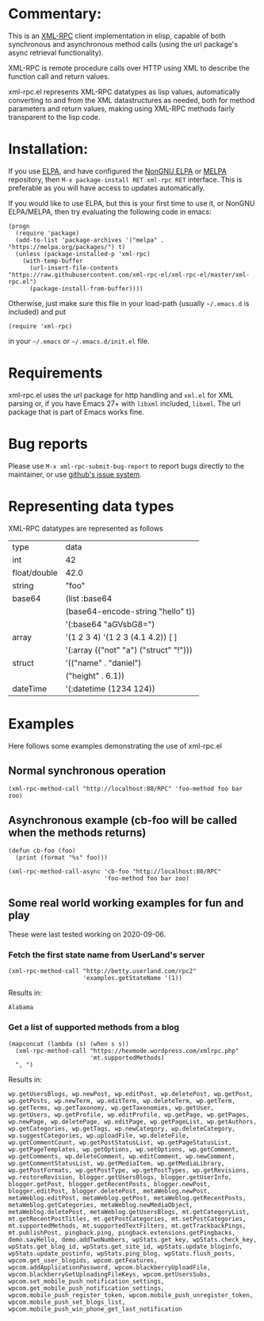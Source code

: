 [[https://elpa.nongnu.org/nongnu/xml-rpc.html][https://elpa.nongnu.org/nongnu/xml-rpc.svg]]
[[https://stable.melpa.org/#/xml-rpc][file:https://stable.melpa.org/packages/xml-rpc-badge.svg]]
[[https://melpa.org/#/xml-rpc][file:https://melpa.org/packages/xml-rpc-badge.svg]]
[[https://github.com/xml-rpc-el/xml-rpc-el/actions][https://github.com/xml-rpc-el/xml-rpc-el/workflows/CI/badge.svg]]

* Commentary:

This is an [[http://xmlrpc.com/][XML-RPC]] client implementation in elisp, capable of both synchronous and asynchronous method calls (using the url package's async retrieval functionality).

XML-RPC is remote procedure calls over HTTP using XML to describe the function call and return values.

xml-rpc.el represents XML-RPC datatypes as lisp values, automatically converting to and from the XML datastructures as needed, both for method parameters and return values, making using XML-RPC methods fairly transparent to the lisp code.

* Installation:

If you use [[http://elpa.gnu.org/][ELPA]], and have configured the [[https://elpa.nongnu.org/][NonGNU ELPA]] or [[https://melpa.org/][MELPA]] repository, then =M-x package-install RET xml-rpc RET= interface. This is preferable as you will have access to updates automatically.

If you would like to use ELPA, but this is your first time to use it, or NonGNU ELPA/MELPA, then try evaluating the following code in emacs:
#+begin_src elisp
  (progn
    (require 'package)
    (add-to-list 'package-archives '("melpa" . "https://melpa.org/packages/") t)
    (unless (package-installed-p 'xml-rpc)
      (with-temp-buffer
        (url-insert-file-contents "https://raw.githubusercontent.com/xml-rpc-el/xml-rpc-el/master/xml-rpc.el")
        (package-install-from-buffer))))
#+end_src

Otherwise, just make sure this file in your load-path (usually =~/.emacs.d= is included) and put
#+begin_src elisp
(require 'xml-rpc) 
#+end_src
in your =~/.emacs= or =~/.emacs.d/init.el= file.

* Requirements

xml-rpc.el uses the url package for http handling and =xml.el= for XML parsing or, if you have Emacs 27+ with =libxml= included, =libxml=. The url package that is part of Emacs works fine.

* Bug reports

Please use =M-x xml-rpc-submit-bug-report= to report bugs directly to the maintainer, or use [[https://github.com/xml-rpc-el/xml-rpc-el/issues][github's issue system]].

* Representing data types
 XML-RPC datatypes are represented as follows

| type         | data                                   |
| int          | 42                                     |
| float/double | 42.0                                   |
| string       | "foo"                                  |
| base64       | (list :base64                          |
|              | (base64-encode-string "hello" t))      |
|              | '(:base64 "aGVsbG8=")                  |
| array        | '(1 2 3 4)   '(1 2 3 (4.1 4.2))  [ ]   |
|              | '(:array (("not" "a") ("struct" "!"))) |
| struct       | '(("name" . "daniel")                  |
|              | ("height" . 6.1))                      |
| dateTime     | '(:datetime (1234 124))                |


* Examples

Here follows some examples demonstrating the use of xml-rpc.el

** Normal synchronous operation
#+begin_src elisp
(xml-rpc-method-call "http://localhost:80/RPC" 'foo-method foo bar zoo)
#+end_src

** Asynchronous example (cb-foo will be called when the methods returns)
#+begin_src elisp
(defun cb-foo (foo)
  (print (format "%s" foo)))

(xml-rpc-method-call-async 'cb-foo "http://localhost:80/RPC"
                           'foo-method foo bar zoo)
#+end_src

** Some real world working examples for fun and play
These were last tested working on 2020-09-06.
*** Fetch the first state name from UserLand's server
#+begin_src elisp
  (xml-rpc-method-call "http://betty.userland.com/rpc2"
                       'examples.getStateName '(1))
#+end_src

Results in:

#+begin_example
Alabama
#+end_example

*** Get a list of supported methods from a blog
#+begin_src elisp
  (mapconcat (lambda (s) (when s s))
    (xml-rpc-method-call "https://hexmode.wordpress.com/xmlrpc.php"
                         'mt.supportedMethods)
    ", ")
#+end_src

Results in:
#+begin_example
wp.getUsersBlogs, wp.newPost, wp.editPost, wp.deletePost, wp.getPost, wp.getPosts, wp.newTerm, wp.editTerm, wp.deleteTerm, wp.getTerm, wp.getTerms, wp.getTaxonomy, wp.getTaxonomies, wp.getUser, wp.getUsers, wp.getProfile, wp.editProfile, wp.getPage, wp.getPages, wp.newPage, wp.deletePage, wp.editPage, wp.getPageList, wp.getAuthors, wp.getCategories, wp.getTags, wp.newCategory, wp.deleteCategory, wp.suggestCategories, wp.uploadFile, wp.deleteFile, wp.getCommentCount, wp.getPostStatusList, wp.getPageStatusList, wp.getPageTemplates, wp.getOptions, wp.setOptions, wp.getComment, wp.getComments, wp.deleteComment, wp.editComment, wp.newComment, wp.getCommentStatusList, wp.getMediaItem, wp.getMediaLibrary, wp.getPostFormats, wp.getPostType, wp.getPostTypes, wp.getRevisions, wp.restoreRevision, blogger.getUsersBlogs, blogger.getUserInfo, blogger.getPost, blogger.getRecentPosts, blogger.newPost, blogger.editPost, blogger.deletePost, metaWeblog.newPost, metaWeblog.editPost, metaWeblog.getPost, metaWeblog.getRecentPosts, metaWeblog.getCategories, metaWeblog.newMediaObject, metaWeblog.deletePost, metaWeblog.getUsersBlogs, mt.getCategoryList, mt.getRecentPostTitles, mt.getPostCategories, mt.setPostCategories, mt.supportedMethods, mt.supportedTextFilters, mt.getTrackbackPings, mt.publishPost, pingback.ping, pingback.extensions.getPingbacks, demo.sayHello, demo.addTwoNumbers, wpStats.get_key, wpStats.check_key, wpStats.get_blog_id, wpStats.get_site_id, wpStats.update_bloginfo, wpStats.update_postinfo, wpStats.ping_blog, wpStats.flush_posts, wpcom.get_user_blogids, wpcom.getFeatures, wpcom.addApplicationPassword, wpcom.blackberryUploadFile, wpcom.blackberryGetUploadingFileKeys, wpcom.getUsersSubs, wpcom.set_mobile_push_notification_settings, wpcom.get_mobile_push_notification_settings, wpcom.mobile_push_register_token, wpcom.mobile_push_unregister_token, wpcom.mobile_push_set_blogs_list, wpcom.mobile_push_win_phone_get_last_notification
#+end_example
